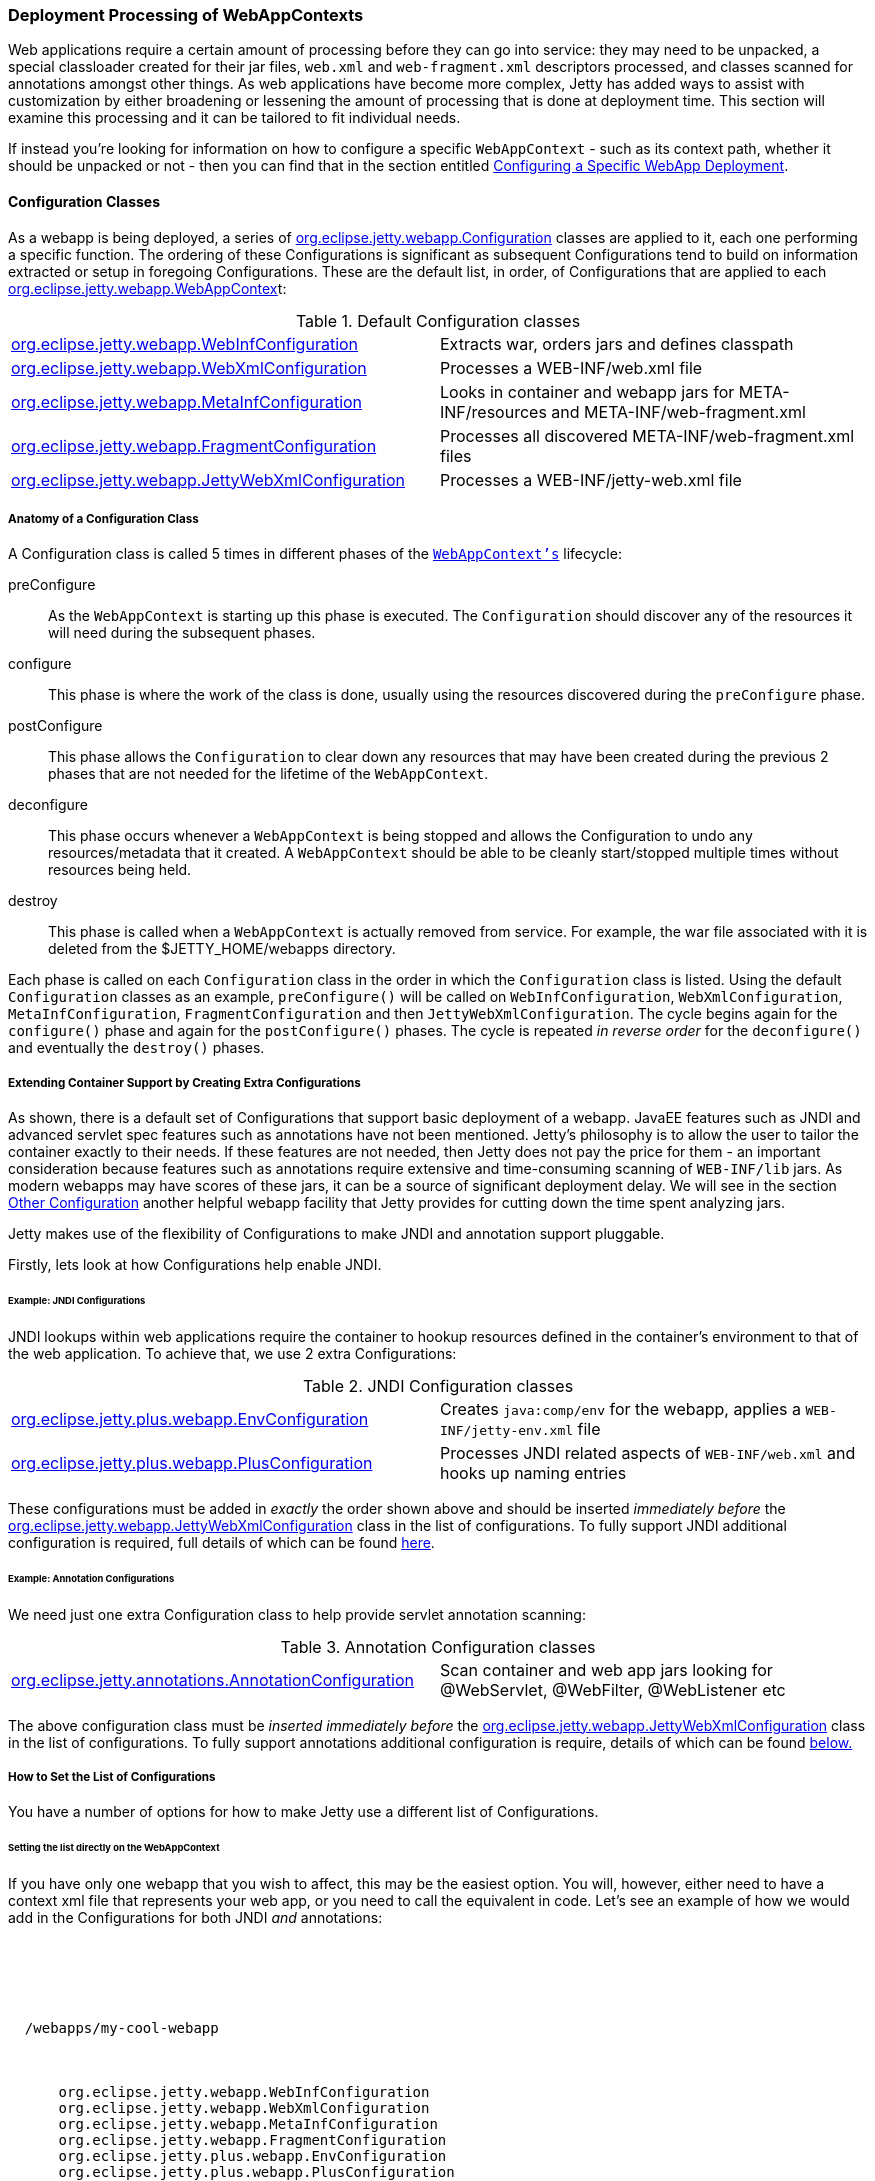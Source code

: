 //
//  ========================================================================
//  Copyright (c) 1995-2019 Mort Bay Consulting Pty. Ltd.
//  ========================================================================
//  All rights reserved. This program and the accompanying materials
//  are made available under the terms of the Eclipse Public License v1.0
//  and Apache License v2.0 which accompanies this distribution.
//
//      The Eclipse Public License is available at
//      http://www.eclipse.org/legal/epl-v10.html
//
//      The Apache License v2.0 is available at
//      http://www.opensource.org/licenses/apache2.0.php
//
//  You may elect to redistribute this code under either of these licenses.
//  ========================================================================
//

[[configuring-webapps]]
=== Deployment Processing of WebAppContexts

Web applications require a certain amount of processing before they can go into service: they may need to be unpacked, a special classloader created for their jar files, `web.xml` and `web-fragment.xml` descriptors processed, and classes scanned for annotations amongst other things.
As web applications have become more complex, Jetty has added ways to assist with customization by either broadening or lessening the amount of processing that is done at deployment time.
This section will examine this processing and it can be tailored to fit individual needs.

If instead you're looking for information on how to configure a specific `WebAppContext` - such as its context path, whether it should be unpacked or not - then you can find that in the section entitled link:#configuring-specific-webapp-deployment[Configuring a Specific WebApp Deployment].

[[webapp-configurations]]
==== Configuration Classes

As a webapp is being deployed, a series of link:{JDURL}/org/eclipse/jetty/webapp/Configuration.html[org.eclipse.jetty.webapp.Configuration] classes are applied to it, each one performing a specific function.
The ordering of these Configurations is significant as subsequent Configurations tend to build on information extracted or setup in foregoing Configurations.
These are the default list, in order, of Configurations that are applied to each link:{JDURL}/org/eclipse/jetty/webapp/WebAppContext.html[org.eclipse.jetty.webapp.WebAppContex]t:

.Default Configuration classes
[cols=",",]
|=======================================================================
|link:{JDURL}/org/eclipse/jetty/webapp/WebInfConfiguration.html[org.eclipse.jetty.webapp.WebInfConfiguration]
|Extracts war, orders jars and defines classpath

|link:{JDURL}/org/eclipse/jetty/webapp/WebXmlConfiguration.html[org.eclipse.jetty.webapp.WebXmlConfiguration]
|Processes a WEB-INF/web.xml file

|link:{JDURL}/org/eclipse/jetty/webapp/MetaInfConfiguration.html[org.eclipse.jetty.webapp.MetaInfConfiguration]
|Looks in container and webapp jars for META-INF/resources and
META-INF/web-fragment.xml

|link:{JDURL}/org/eclipse/jetty/webapp/FragmentConfiguration.html[org.eclipse.jetty.webapp.FragmentConfiguration]
|Processes all discovered META-INF/web-fragment.xml files

|link:{JDURL}/org/eclipse/jetty/webapp/JettyWebXmlConfiguration.html[org.eclipse.jetty.webapp.JettyWebXmlConfiguration]
|Processes a WEB-INF/jetty-web.xml file
|=======================================================================

===== Anatomy of a Configuration Class

A Configuration class is called 5 times in different phases of the link:{JDURL}/org/eclipse/jetty/webapp/WebAppContext.html[`WebAppContext's`] lifecycle:

preConfigure::
  As the `WebAppContext` is starting up this phase is executed.
  The `Configuration` should discover any of the resources it will need during the subsequent phases.
configure::
  This phase is where the work of the class is done, usually using the resources discovered during the `preConfigure` phase.
postConfigure::
  This phase allows the `Configuration` to clear down any resources that may have been created during the previous 2 phases that are not needed for the lifetime of the `WebAppContext`.
deconfigure::
  This phase occurs whenever a `WebAppContext` is being stopped and allows the Configuration to undo any resources/metadata that it created.
  A `WebAppContext` should be able to be cleanly start/stopped multiple times without resources being held.
destroy::
  This phase is called when a `WebAppContext` is actually removed from service.
  For example, the war file associated with it is deleted from the $JETTY_HOME/webapps directory.

Each phase is called on each `Configuration` class in the order in which the `Configuration` class is listed.
Using the default `Configuration` classes as an example, `preConfigure()` will be called on `WebInfConfiguration`, `WebXmlConfiguration`, `MetaInfConfiguration`, `FragmentConfiguration` and then `JettyWebXmlConfiguration`.
The cycle begins again for the `configure()` phase and again for the `postConfigure()` phases.
The cycle is repeated _in reverse order_ for the `deconfigure()` and eventually the `destroy()` phases.

===== Extending Container Support by Creating Extra Configurations

As shown, there is a default set of Configurations that support basic deployment of a webapp.
JavaEE features such as JNDI and advanced servlet spec features such as annotations have not been mentioned.
Jetty's philosophy is to allow the user to tailor the container exactly to their needs.
If these features are not needed, then Jetty does not pay the price for them - an important consideration because features such as annotations require extensive and time-consuming scanning of `WEB-INF/lib` jars.
As modern webapps may have scores of these jars, it can be a source of significant deployment delay.
We will see in the section link:#webapp-context-attributes[Other Configuration] another helpful webapp facility that Jetty provides for cutting down the time spent analyzing jars.

Jetty makes use of the flexibility of Configurations to make JNDI and annotation support pluggable.

Firstly, lets look at how Configurations help enable JNDI.

[[jndi-configuration-classes]]
====== Example: JNDI Configurations

JNDI lookups within web applications require the container to hookup resources defined in the container's environment to that of the web application.
To achieve that, we use 2 extra Configurations:

.JNDI Configuration classes
[cols=",",]
|=======================================================================
|link:{JDURL}/org/eclipse/jetty/plus/webapp/EnvConfiguration.html[org.eclipse.jetty.plus.webapp.EnvConfiguration]
|Creates `java:comp/env` for the webapp, applies a `WEB-INF/jetty-env.xml` file

|link:{JDURL}/org/eclipse/jetty/plus/webapp/PlusConfiguration.html[org.eclipse.jetty.plus.webapp.PlusConfiguration]
|Processes JNDI related aspects of `WEB-INF/web.xml` and hooks up naming entries
|=======================================================================

These configurations must be added in _exactly_ the order shown above and should be inserted _immediately before_ the link:{JDURL}/org/eclipse/jetty/webapp/JettyWebXmlConfiguration.html[org.eclipse.jetty.webapp.JettyWebXmlConfiguration] class in the list of configurations.
To fully support JNDI additional configuration is required, full details of which can be found link:#jndi[here].

====== Example: Annotation Configurations

We need just one extra Configuration class to help provide servlet annotation scanning:

.Annotation Configuration classes
[cols=",",]
|=======================================================================
|link:{JDURL}/org/eclipse/jetty/annotations.AnnotationConfiguration.html[org.eclipse.jetty.annotations.AnnotationConfiguration]
|Scan container and web app jars looking for @WebServlet, @WebFilter,
@WebListener etc
|=======================================================================

The above configuration class must be _inserted immediately before_ the link:{JDURL}/org/eclipse/jetty/webapp/JettyWebXmlConfiguration.html[org.eclipse.jetty.webapp.JettyWebXmlConfiguration] class in the list of configurations.
To fully support annotations additional configuration is require, details of which can be found link:#webapp-context-attributes[below.]

===== How to Set the List of Configurations

You have a number of options for how to make Jetty use a different list of Configurations.

====== Setting the list directly on the WebAppContext

If you have only one webapp that you wish to affect, this may be the easiest option.
You will, however, either need to have a context xml file that represents your web app, or you need to call the equivalent in code.
Let's see an example of how we would add in the Configurations for both JNDI _and_ annotations:

[source, xml, subs="{sub-order}"]
----
<?xml version="1.0"?>
<!DOCTYPE Configure PUBLIC "-//Jetty//Configure//EN" "http://www.eclipse.org/jetty/configure_9_3.dtd">

<Configure class="org.eclipse.jetty.webapp.WebAppContext">

  <Set name="war"><SystemProperty name="jetty.base" default="."/>/webapps/my-cool-webapp</Set>

  <Set name="configurationClasses">
    <Array type="java.lang.String">
      <Item>org.eclipse.jetty.webapp.WebInfConfiguration</Item>
      <Item>org.eclipse.jetty.webapp.WebXmlConfiguration</Item>
      <Item>org.eclipse.jetty.webapp.MetaInfConfiguration</Item>
      <Item>org.eclipse.jetty.webapp.FragmentConfiguration</Item>
      <Item>org.eclipse.jetty.plus.webapp.EnvConfiguration</Item>
      <Item>org.eclipse.jetty.plus.webapp.PlusConfiguration</Item>
      <Item>org.eclipse.jetty.annotations.AnnotationConfiguration</Item>
      <Item>org.eclipse.jetty.webapp.JettyWebXmlConfiguration</Item>
    </Array>
  </Set>

</Configure>
----

Of course, you can also use this method to reduce the Configurations applied to a specific `WebAppContext`.

====== Setting the list for all webapps via the Deployer

If you use the link:#deployment-architecture[deployer], you can set up the list of Configuration classes on the link:#default-web-app-provider[WebAppProvider].
They will then be applied to each `WebAppContext` deployed by the deployer:

[source, xml, subs="{sub-order}"]
----
<?xml version="1.0"?>
<!DOCTYPE Configure PUBLIC "-//Jetty//Configure//EN" "http://www.eclipse.org/jetty/configure_9_3.dtd">

<Configure id="Server" class="org.eclipse.jetty.server.Server">

  <Call name="addBean">
    <Arg>
      <New id="DeploymentManager" class="org.eclipse.jetty.deploy.DeploymentManager">
        <Set name="contexts">
          <Ref refid="Contexts" />
        </Set>
        <Call id="webappprovider" name="addAppProvider">
          <Arg>
            <New class="org.eclipse.jetty.deploy.providers.WebAppProvider">
              <Set name="monitoredDirName"><Property name="jetty.base" default="." />/webapps</Set>
              <Set name="configurationClasses">
                <Array type="java.lang.String">
                  <Item>org.eclipse.jetty.webapp.WebInfConfiguration</Item>
                  <Item>org.eclipse.jetty.webapp.WebXmlConfiguration</Item>
                  <Item>org.eclipse.jetty.webapp.MetaInfConfiguration</Item>
                  <Item>org.eclipse.jetty.webapp.FragmentConfiguration</Item>
                  <Item>org.eclipse.jetty.plus.webapp.EnvConfiguration</Item>
                  <Item>org.eclipse.jetty.plus.webapp.PlusConfiguration</Item>
                  <Item>org.eclipse.jetty.annotations.AnnotationConfiguration</Item>
                  <Item>org.eclipse.jetty.webapp.JettyWebXmlConfiguration</Item>
                </Array>
              </Set>
            </New>
          </Arg>
        </Call>
      </New>
    </Arg>
  </Call>
</Configure>
----

====== Adding or inserting to an existing list

Instead of having to enumerate the list in its entirety, you can simply nominate classes that you want to add, and indicate whereabouts in the list you want them inserted.
Let's look at an example of using this method to add in Configuration support for JNDI - as usual you can either do this in an xml file, or via equivalent code.
This example uses an xml file, in fact it is the `$JETTY_HOME/etc/jetty-plus.xml` file from the Jetty distribution:

[source, xml, subs="{sub-order}"]
----
<?xml version="1.0"?>
<!DOCTYPE Configure PUBLIC "-//Jetty//Configure//EN" "http://www.eclipse.org/jetty/configure_9_3.dtd">

<Configure id="Server" class="org.eclipse.jetty.server.Server">

  <!-- =========================================================== -->
  <!-- Add plus Configuring classes to all webapps for this Server -->
  <!-- =========================================================== -->
  <Call class="org.eclipse.jetty.webapp.Configuration$ClassList" name="setServerDefault">
    <Arg><Ref refid="Server" /></Arg>
    <Call name="addAfter">
      <Arg name="afterClass">org.eclipse.jetty.webapp.FragmentConfiguration</Arg>
      <Arg>
        <Array type="String">
          <Item>org.eclipse.jetty.plus.webapp.EnvConfiguration</Item>
          <Item>org.eclipse.jetty.plus.webapp.PlusConfiguration</Item>
        </Array>
      </Arg>
    </Call>
  </Call>

</Configure>
----

The link:{JDURL}/org/eclipse/jetty/webapp/Configuration.html[org.eclipse.jetty.webapp.Configuration.ClassList] class provides these methods for insertion:

addAfter::
  Inserts the supplied list of `Configuration` class names after the given Configuration class name.
addBefore::
  Inserts the supplied list of `Configuration` class names before the given Configuration class name.

[[webapp-context-attributes]]
==== Other Configuration

[[container-include-jar-pattern]]
===== org.eclipse.jetty.server.webapp.ContainerIncludeJarPattern

This is a link:#context_attributes[context attribute] that can be set on link:{JDURL}/org/eclipse/jetty/webapp/WebAppContext.html[an org.eclipse.jetty.webapp.WebAppContext] to control which parts of the _container's_ classpath should be processed for things like annotations, `META-INF/resources`, `META-INF/web-fragment.xml` and `tlds` inside `META-INF`.

Normally, nothing from the container classpath will be included for processing.
However, sometimes you will need to include some.
For example, you may have some libraries that are shared amongst your webapps and thus you have put them into a `$JETTY_HOME/lib` directory.
The libraries contain annotations and therefore must be scanned.

The value of this attribute is a regexp that defines which _jars_ and _class directories_ from the container's classpath should be examined.

Here's an example from a context xml file (although as always, you could have accomplished the same in code), which would match any jar whose name starts with "foo-" or "bar-", or a directory named "classes":

[source, xml, subs="{sub-order}"]
----
<?xml version="1.0"?>
<!DOCTYPE Configure PUBLIC "-//Jetty//Configure//EN" "http://www.eclipse.org/jetty/configure_9_3.dtd">

<Configure class="org.eclipse.jetty.webapp.WebAppContext">

    <Call name="setAttribute">
      <Arg>org.eclipse.jetty.server.webapp.ContainerIncludeJarPattern</Arg>
      <Arg>.*/foo-[^/]*\.jar$|.*/bar-[^/]*\.jar$|.*/classes/.*</Arg>
    </Call>

</Configure>
----

Note that the order of the patterns defines the ordering of the scanning of the jars or class directories.

[[web-inf-include-jar-pattern]]
===== org.eclipse.jetty.server.webapp.WebInfIncludeJarPattern

Similarly to the previous link:#context_attributes[context attribute], this attribute controls which jars are processed for things like annotations, `META-INF/resources`, `META-INF/web-fragment.xml` and `tlds` in `META-INF`.
However, this attribute controls which jars from the _webapp's_ classpath (usually `WEB-INF/lib`) are processed.
This can be particularly useful when you have dozens of jars in `WEB-INF/lib`, but you know that only a few need to be scanned.

Here's an example in a xml file of a pattern that matches any jar that starts with `spring-`:

[source, xml, subs="{sub-order}"]
----
<?xml version="1.0"?>
<!DOCTYPE Configure PUBLIC "-//Jetty//Configure//EN" "http://www.eclipse.org/jetty/configure_9_3.dtd">

<Configure class="org.eclipse.jetty.webapp.WebAppContext">

    <Call name="setAttribute">
      <Arg>org.eclipse.jetty.server.webapp.WebInfIncludeJarPattern</Arg>
      <Arg>.*/spring-[^/]*\.jar$</Arg>
    </Call>

</Configure>
----

Note that the order of the patterns defines the ordering of the scanning of jar files.
